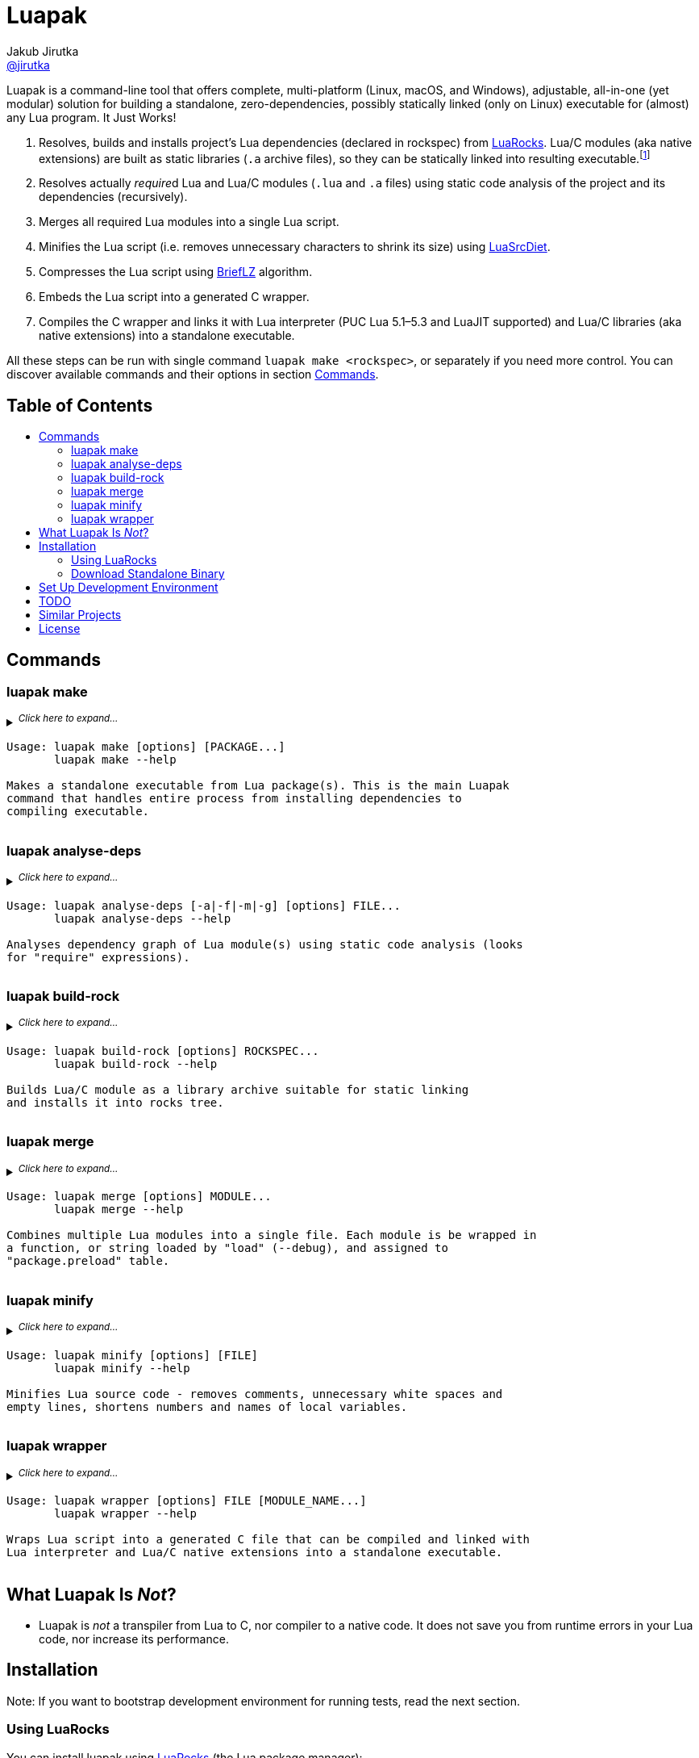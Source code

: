 = Luapak
Jakub Jirutka <https://github.com/jirutka[@jirutka]>
:toc: macro
:toc-title:
// custom
:proj-name: luapak
:gh-name: jirutka/{proj-name}
:gh-branch: master
:appveyor-id: qmkkk86ldwvkvdc9
:ldoc-url: https://jirutka.github.io/{proj-name}/ldoc/

ifdef::env-github[]
image:https://travis-ci.org/{gh-name}.svg?branch={gh-branch}["Build Status", link="https://travis-ci.org/{gh-name}"]
image:https://ci.appveyor.com/api/projects/status/{appveyor-id}/branch/{gh-branch}?svg=true["Windows Build Status", link="https://ci.appveyor.com/project/{gh-name}"]
image:https://img.shields.io/badge/ldoc-docs-blue.svg["LDoc", link="{ldoc-url}"]
endif::env-github[]


Luapak is a command-line tool that offers complete, multi-platform (Linux, macOS, and Windows), adjustable, all-in-one (yet modular) solution for building a standalone, zero-dependencies, possibly statically linked (only on Linux) executable for (almost) any Lua program.
It Just Works!

. Resolves, builds and installs project’s Lua dependencies (declared in rockspec) from https://luarocks.org/[LuaRocks].
  Lua/C modules (aka native extensions) are built as static libraries (`.a` archive files), so they can be statically linked into resulting executable.footnote:[Luapak includes LuaRocks package manager with rewritten https://github.com/luarocks/luarocks/wiki/Rockspec-format#builtin[builtin build backend] and modified settings to build Lua/C modules as static libraries. Other backends (make, cmake, …) are not supported in the sense that Luapak cannot alter build process to produce static libraries; it’s up to the user to ensure that.]
. Resolves actually __require__d Lua and Lua/C modules (`.lua` and `.a` files) using static code analysis of the project and its dependencies (recursively).
. Merges all required Lua modules into a single Lua script.
. Minifies the Lua script (i.e. removes unnecessary characters to shrink its size) using https://github.com/jirutka/luasrcdiet[LuaSrcDiet].
. Compresses the Lua script using https://github.com/jibsen/brieflz[BriefLZ] algorithm.
. Embeds the Lua script into a generated C wrapper.
. Compiles the C wrapper and links it with Lua interpreter (PUC Lua 5.1–5.3 and LuaJIT supported) and Lua/C libraries (aka native extensions) into a standalone executable.

All these steps can be run with single command `luapak make <rockspec>`, or separately if you need more control.
You can discover available commands and their options in section <<Commands>>.


[discrete]
== Table of Contents

toc::[]


== Commands

=== luapak make

// include:help-make:start
// This is a generated content, do not edit it!
// Note: AsciiDoc supports includes, but it's not enabled on GitHub.
++++
<details>
  <summary>
    <sup><em>Click here to expand…</em></sup>
    <pre>Usage: luapak make [options] [PACKAGE...]
       luapak make --help

Makes a standalone executable from Lua package(s). This is the main Luapak
command that handles entire process from installing dependencies to
compiling executable.</pre>
  </summary>
  <pre>
Arguments:
  PACKAGE                         Lua package to build specified as <source-dir>:<rockspec>.
                                  :<rockspec> may be omitted if the <source-dir> or
                                  <source-dir>/rockspec(s) contains single rockspec, or multiple
                                  rockspecs for the same package (i.e. with different version).
                                  In the further case rockspec with the highest version is used.
                                  <source-dir>: may be omitted if the <rockspec> is in the
                                  project's source directory or rockspec(s) subdirectory.
                                  If no argument is given, the current directory is used as
                                  <source-dir>.

Options:
  -s, --entry-script=FILE         The entry point of your program, i.e. the main Lua script. If not
                                  specified and the last PACKAGE defines exactly one CLI script,
                                  then it's used.

  -e, --exclude-modules=PATTERNS  Module(s) to exclude from dependencies analysis and the
                                  generated binary. PATTERNS is one or more glob patterns matching
                                  module name in dot notation (e.g. "pl.*"). Patterns may be
                                  delimited by comma or space. This option can be also specified
                                  multiple times.

  -g, --debug                     Enable debug mode, i.e. preserve line numbers, module names and
                                  local variable names for error messages and backtraces.

  -i, --include-modules=PATTERNS  Extra module(s) to include in dependencies analysis and add to
                                  the generated binary. PATTERNS has the same format as in
                                  "--exclude-module".

      --lua-impl=NAME             The Lua implementation that should be used - "PUC" (default),
                                  or "LuaJIT". This is currently used only as a hint to find the
                                  correct library and headers when auto-detection is used
                                  (i.e. --lua-incdir or --lua-lib is not specified).

      --lua-incdir=DIR            The directory that contains Lua (or LuaJIT) headers. If not
                                  specified, luapak will look for the lua.h (and luajit.h) file
                                  inside: Luarock's LUA_INCDIR, ./vendor/lua, ./deps/lua,
                                  /usr/local/include, and /usr/include. If --lua-version is
                                  specified, then it will also try subdirectories lua<version> and
                                  lua-<version> of each of the named directories and verify that
                                  the found lua.h (or luajit.h) is for the specified Lua
                                  (or LuaJIT) version.

      --lua-lib=FILE              The library of Lua interpreter to include in the binary. If not
                                  specified, luapak will try to find library with version
                                  corresponding to the headers inside Luarock's LUA_LIBDIR,
                                  ./vendor/lua, ./deps/lua, /usr/local/lib, /usr/local/lib64,
                                  /usr/lib, and /usr/lib64.

      --lua-version=VERSION       The version number of Lua (or LuaJIT) headers and library to try
                                  to find (e.g. "5.3", "2.0").

  -o, --output=FILE               Output file name or path. Defaults to base name of the main
                                  script with stripped .lua extension.

  -C, --no-compress               Disable BriefLZ compression of Lua sources.

  -M, --no-minify                 Disable minification of Lua sources.

  -t, --rocks-tree=DIR            The prefix where to install required modules. Default is
                                  ".luapak" in the current directory.
  -q, --quiet                     Be quiet, i.e. print only errors.

  -v, --verbose                   Be verbose, i.e. print debug messages.

  -h, --help                      Display this help message and exit.

Environment Variables:
  AR          Archive-maintaining program; default is "ar".
  CC          Command for compiling C; default is "gcc".
  CMAKE       Command for processing CMakeLists.txt files; default is "cmake".
  CFLAGS      Extra flags to give to the C compiler; default is "-Os -fPIC".
  LD          Command for linking object files and archive files; default is "ld".
  LDFLAGS     Extra flags to give to compiler when they are supposed to invoke the linker;
              default on macOS is "-pagezero_size 10000 -image_base 100000000".
  MAKE        Command for executing Makefile; default is "make".
  RANLIB      Command for generating index to the contents of an archive; default is "ranlib".
  STRIP       Command for discarding symbols from an object file; default is "strip".</pre>
</details>
++++
// include:help-make:end


=== luapak analyse-deps

// include:help-analyse-deps:start
// This is a generated content, do not edit it!
// Note: AsciiDoc supports includes, but it's not enabled on GitHub.
++++
<details>
  <summary>
    <sup><em>Click here to expand…</em></sup>
    <pre>Usage: luapak analyse-deps [-a|-f|-m|-g] [options] FILE...
       luapak analyse-deps --help

Analyses dependency graph of Lua module(s) using static code analysis (looks
for "require" expressions).</pre>
  </summary>
  <pre>
Arguments:
  FILE                        The entry point(s); path(s) to Lua script(s) to analyse.

Options:
  -a, --all                   Print all information (default).
  -f, --found                 Print only found modules.
  -m, --missing               Print only missing modules.
  -g, --ignored               Print only excluded/ignored modules.

  -e, --excludes=PATTERNS     Module(s) to exclude from the dependencies analysis. PATTERNS is one
                              or more glob patterns matching module name in dot notation
                              (e.g. "pl.*"). Patterns may be delimited by comma or space. This
                              option can be also specified multiple times.

  -n, --ignore-errors         Ignore errors from dependencies resolution (like unredable or unparseable files).

  -P, --no-pcalls             Do not analyse pcall requires.

  -W, --no-wildcards          Do not expand "wildcard" requires.

  -p, --pkg-path=PATH         The path pattern where to search for Lua and C/Lua modules instead of
                              the default path.

  -v, --verbose               Be verbose, i.e. print debug messages.

  -h, --help                  Display this help message and exit.</pre>
</details>
++++
// include:help-analyse-deps:end


=== luapak build-rock

// include:help-build-rock:start
// This is a generated content, do not edit it!
// Note: AsciiDoc supports includes, but it's not enabled on GitHub.
++++
<details>
  <summary>
    <sup><em>Click here to expand…</em></sup>
    <pre>Usage: luapak build-rock [options] ROCKSPEC...
       luapak build-rock --help

Builds Lua/C module as a library archive suitable for static linking
and installs it into rocks tree.</pre>
  </summary>
  <pre>
Arguments:
  ROCKSPEC                    Path of the rockspec file to build and install.

Options:
  -C, --directory=DIR         Change directory before doing anything.

  -i, --lua-impl=NAME         The Lua implementation that should be used - "PUC" (default), or
                              "LuaJIT". This is currently used only as a hint to find the correct
                              headers when auto-detection is used (i.e. --lua-incdir unspecified).

  -I, --lua-incdir=DIR        The directory that contains Lua (or LuaJIT) headers. If not
                              specified, luapak will look for the lua.h (and luajit.h) file inside:
                              Luarock's LUA_INCDIR, ./vendor/lua, ./deps/lua, /usr/local/include,
                              and /usr/include. If --lua-version is specified, then it will also
                              try subdirectories lua<version> and lua-<version> of each of the
                              named directories and verify that the found lua.h (or luajit.h) is
                              for the specified Lua (or LuaJIT) version.

  -l, --lua-version=VERSION   The version number of Lua (or LuaJIT) headers and library to try
                              to find (e.g. "5.3", "2.0").

  -t, --rocks-tree=DIR        The prefix where to install Lua/C modules Default is ".luapak" in
                              the current directory.

  -v, --verbose               Be verbose, i.e. print debug messages.

  -h, --help                  Display this help message and exit.

Environment Variables:
  AR          Archive-maintaining program; default is "ar".
  CC          Command for compiling C; default is "gcc".
  CMAKE       Command for processing CMakeLists.txt files; default is "cmake".
  CFLAGS      Extra flags to give to the C compiler; default is "-Os -fPIC".
  LD          Command for linking object files and archive files; default is "ld".
  LDFLAGS     Extra flags to give to compiler when they are supposed to invoke the linker;
              default on macOS is "-pagezero_size 10000 -image_base 100000000".
  MAKE        Command for executing Makefile; default is "make".
  RANLIB      Command for generating index to the contents of an archive; default is "ranlib".</pre>
</details>
++++
// include:help-build-rock:end


=== luapak merge

// include:help-merge:start
// This is a generated content, do not edit it!
// Note: AsciiDoc supports includes, but it's not enabled on GitHub.
++++
<details>
  <summary>
    <sup><em>Click here to expand…</em></sup>
    <pre>Usage: luapak merge [options] MODULE...
       luapak merge --help

Combines multiple Lua modules into a single file. Each module is be wrapped in
a function, or string loaded by "load" (--debug), and assigned to
"package.preload" table.</pre>
  </summary>
  <pre>
Arguments:
  MODULE                    Name and path of Lua module delimited with "="
                            (e.g. "luapak.utils=luapak/utils.lua") or just path of module.

Options:
  -g, --debug               Preserve module names and line numbers in error backtraces?
  -o, --output=FILE         Where to write the generated code. Use "-" for stdout. Default is "-".
  -v, --verbose             Be verbose, i.e. print debug messages.
  -h, --help                Display this help message and exit.</pre>
</details>
++++
// include:help-merge:end


=== luapak minify

// include:help-minify:start
// This is a generated content, do not edit it!
// Note: AsciiDoc supports includes, but it's not enabled on GitHub.
++++
<details>
  <summary>
    <sup><em>Click here to expand…</em></sup>
    <pre>Usage: luapak minify [options] [FILE]
       luapak minify --help

Minifies Lua source code - removes comments, unnecessary white spaces and
empty lines, shortens numbers and names of local variables.</pre>
  </summary>
  <pre>
Arguments:
  FILE                        Path of the Lua source file, or "-" for stdin.

Options:
  -l, --keep-lno              Do not affect line numbers.
  -n, --keep-names            Do not rename local variables.
  -o, --output=FILE           Where to write the output. Use "-" for stdout. Default is "-".
  -v, --verbose               Be verbose, i.e. print debug messages.
  -h, --help                  Display this help message and exit.</pre>
</details>
++++
// include:help-minify:end


=== luapak wrapper

// include:help-wrapper:start
// This is a generated content, do not edit it!
// Note: AsciiDoc supports includes, but it's not enabled on GitHub.
++++
<details>
  <summary>
    <sup><em>Click here to expand…</em></sup>
    <pre>Usage: luapak wrapper [options] FILE [MODULE_NAME...]
       luapak wrapper --help

Wraps Lua script into a generated C file that can be compiled and linked with
Lua interpreter and Lua/C native extensions into a standalone executable.</pre>
  </summary>
  <pre>
Arguments:
  FILE                        The Lua file to embed into the wrapper.
  MODULE_NAME                 Name of native module to preload (e.g. "cjson").

Options:
  -C, --no-compress           Do not compress FILE using BriefLZ algorithm.
  -o, --output=FILE           Where to write the generated code; "-" for stdout. Default is "-".
  -v, --verbose               Be verbose, i.e. print debug messages.
  -h, --help                  Display this help message and exit.</pre>
</details>
++++
// include:help-wrapper:end


== What Luapak Is _Not_?

* Luapak is _not_ a transpiler from Lua to C, nor compiler to a native code.
  It does not save you from runtime errors in your Lua code, nor increase its performance.


== Installation

Note: If you want to bootstrap development environment for running tests, read the next section.


=== Using LuaRocks

You can install {proj-name} using https://luarocks.org[LuaRocks] (the Lua package manager):

[source, subs="+attributes"]
luarocks install {proj-name}

or to get the latest development version:

[source, subs="+attributes"]
luarocks install --server=http://luarocks.org/dev {proj-name}


=== Download Standalone Binary

You can also download standalone Luapak binaries for Linux, macOS and Windows from https://github.com/{gh-name}/releases/[Releases].

Note: Linux binaries are statically linked with http://www.musl-libc.org/[musl libc], so they should work on any Linux system.


== Set Up Development Environment

. Clone this repository:
[source, subs="+attributes"]
git clone https://github.com/{gh-name}.git
cd {proj-name}

. Source file `.envrc` into your shell (or manually add `$(pwd)/.venv/bin` to your `PATH`):
[source]
source .envrc

. Install Lua and modules for running tests into directory `.venv`:
[source]
./script/bootstrap

. Start hacking!

. Run linters:
[source]
./script/test


== TODO

* Write documentation into README.
* Write integration tests.
* Analyse usage of Lua standard modules and exclude unused from the binary.


== Similar Projects

Luapak is not the first tool for packing Lua code into standalone executable, but it’s the most complete.
Here’s a list of similar projects I know about, some of them served as an inspiration for Luapak.

* https://github.com/ers35/luastatic[luastatic] by Eric R. Schulz
* https://github.com/siffiejoe/lua-amalg[Amalg] by Philipp Janda
* http://matthewwild.co.uk/projects/squish/home[Squish] by Matthew Wild


== License

This project is licensed under http://opensource.org/licenses/MIT/[MIT License].
For the full text of the license, see the link:LICENSE[LICENSE] file.
